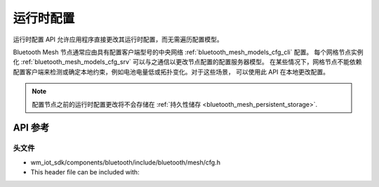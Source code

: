.. _bluetooth_mesh_cfg:

运行时配置
#####################

运行时配置 API 允许应用程序直接更改其运行时配置，而无需遍历配置模型。

Bluetooth Mesh 节点通常应由具有配置客户端型号的中央网络 :ref:`bluetooth_mesh_models_cfg_cli` 配置。
每个网格节点实例化 :ref:`bluetooth_mesh_models_cfg_srv` 可以与之通信以更改节点配置的配置服务器模型。
在某些情况下，网格节点不能依赖配置客户端来检测或确定本地约束，例如电池电量低或拓扑变化。对于这些场景，
可以使用此 API 在本地更改配置。

.. note::
   配置节点之前的运行时配置更改将不会存储在 :ref:`持久性储存 <bluetooth_mesh_persistent_storage>`.
   
API 参考
===============

头文件
-----------

- wm_iot_sdk/components/bluetooth/include/bluetooth/mesh/cfg.h
- This header file can be included with:

.. code-block:: c
   :emphasize-lines: 1

   #include "bluetooth/mesh/cfg.h"

.. doxygengroup:: bt_mesh_cfg
